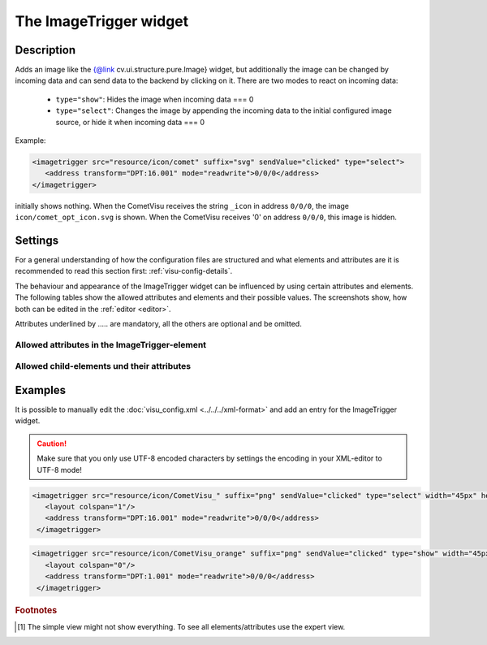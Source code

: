 .. _imagetrigger:

The ImageTrigger widget
=======================

.. api-doc:: ImageTrigger

Description
-----------

.. ###START-WIDGET-DESCRIPTION### Please do not change the following content. Changes will be overwritten

Adds an image like the {@link cv.ui.structure.pure.Image} widget, but additionally the image can be changed by incoming
data and can send data to the backend by clicking on it.
There are two modes to react on incoming data:


 * ``type="show"``: Hides the image when incoming data === 0
 * ``type="select"``: Changes the image by appending the incoming data to the initial configured image source, or hide it when incoming data === 0

Example:

.. code-block:: xml

    <imagetrigger src="resource/icon/comet" suffix="svg" sendValue="clicked" type="select">
       <address transform="DPT:16.001" mode="readwrite">0/0/0</address>
    </imagetrigger>



initially shows nothing. When the CometVisu receives the string ``_icon`` in address ``0/0/0``,
the image ``icon/comet_opt_icon.svg`` is shown. When the CometVisu receives '0' on address ``0/0/0``,
this image is hidden.


.. ###END-WIDGET-DESCRIPTION###

Settings
--------

For a general understanding of how the configuration files are structured and what elements and attributes are
it is recommended to read this section first: :ref:`visu-config-details`.

The behaviour and appearance of the ImageTrigger widget can be influenced by using certain attributes and elements.
The following tables show the allowed attributes and elements and their possible values.
The screenshots show, how both can be edited in the :ref:`editor <editor>`.

Attributes underlined by ..... are mandatory, all the others are optional and be omitted.

Allowed attributes in the ImageTrigger-element
^^^^^^^^^^^^^^^^^^^^^^^^^^^^^^^^^^^^^^^^^^^^^^^^^^^

.. parameter-information:: imagetrigger

.. widget-example::
    :editor: attributes
    :scale: 75
    :align: center

    <caption>Attributes in the editor (simple view) [#f1]_</caption>
    <imagetrigger src="icon/CometVisu_" suffix="png">
        <layout colspan="4" />
        <address transform="DPT:1.001" mode="readwrite">1/1/0</address>
    </imagetrigger>


Allowed child-elements und their attributes
^^^^^^^^^^^^^^^^^^^^^^^^^^^^^^^^^^^^^^^^^^^

.. elements-information:: imagetrigger

.. widget-example::
    :editor: elements
    :scale: 75
    :align: center

    <caption>Elements in the editor</caption>
    <imagetrigger src="icon/CometVisu_" suffix="png">
        <layout colspan="4" />
        <label>ImageTrigger</label>
        <address transform="DPT:1.001" mode="readwrite">1/1/0</address>
    </imagetrigger>

Examples
--------

It is possible to manually edit the :doc:`visu_config.xml <../../../xml-format>` and add an entry
for the ImageTrigger widget.

.. CAUTION::
    Make sure that you only use UTF-8 encoded characters by settings the encoding in your
    XML-editor to UTF-8 mode!

.. ###START-WIDGET-EXAMPLES### Please do not change the following content. Changes will be overwritten

.. code-block:: xml

    
    <imagetrigger src="resource/icon/CometVisu_" suffix="png" sendValue="clicked" type="select" width="45px" height="32px">
       <layout colspan="1"/>
       <address transform="DPT:16.001" mode="readwrite">0/0/0</address>
     </imagetrigger>
        
.. code-block:: xml

    
    <imagetrigger src="resource/icon/CometVisu_orange" suffix="png" sendValue="clicked" type="show" width="45px" height="32px">
       <layout colspan="0"/>
       <address transform="DPT:1.001" mode="readwrite">0/0/0</address>
     </imagetrigger>
        
    

.. ###END-WIDGET-EXAMPLES###

.. rubric:: Footnotes

.. [#f1] The simple view might not show everything. To see all elements/attributes use the expert view.